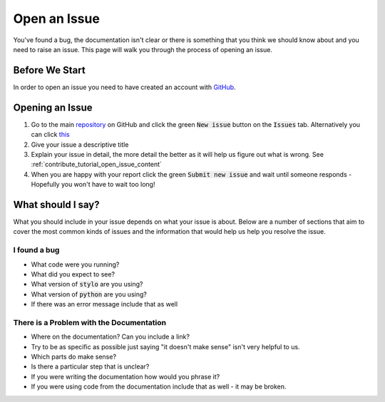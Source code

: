 .. _contribute_tutorial_open_issue:

Open an Issue
=============

You've found a bug, the documentation isn't clear or there is something that you
think we should know about and you need to raise an issue. This page will walk
you through the process of opening an issue.

Before We Start
---------------

In order to open an issue you need to have created an account with `GitHub`_.


Opening an Issue
----------------

.. image:: /_static/new-issue.png
   :align: center
   :width: 75%

1. Go to the main `repository`_ on GitHub and click the green :code:`New issue`
   button on the :code:`Issues` tab. Alternatively you can click
   `this <https://github.com/alcarney/stylo/issues/new>`_

2. Give your issue a descriptive title

3. Explain your issue in detail, the more detail the better as it will help us
   figure out what is wrong. See :ref:`contribute_tutorial_open_issue_content`

4. When you are happy with your report click the green :code:`Submit new issue`
   and wait until someone responds - Hopefully you won't have to wait too long!

.. _contribute_tutorial_open_issue_content:

What should I say?
------------------

What you should include in your issue depends on what your issue is about. Below
are a number of sections that aim to cover the most common kinds of issues and
the information that would help us help you resolve the issue.

I found a bug
^^^^^^^^^^^^^

- What code were you running?
- What did you expect to see?
- What version of :code:`stylo` are you using?
- What version of :code:`python` are you using?
- If there was an error message include that as well

There is a Problem with the Documentation
^^^^^^^^^^^^^^^^^^^^^^^^^^^^^^^^^^^^^^^^^

- Where on the documentation? Can you include a link?
- Try to be as specific as possible just saying "it doesn't make sense" isn't
  very helpful to us.
- Which parts do make sense?
- Is there a particular step that is unclear?
- If you were writing the documentation how would you phrase it?
- If you were using code from the documentation include that as well - it may be
  broken.


.. _GitHub: https://github.com
.. _repository: https://github.com/alcarney/stylo

